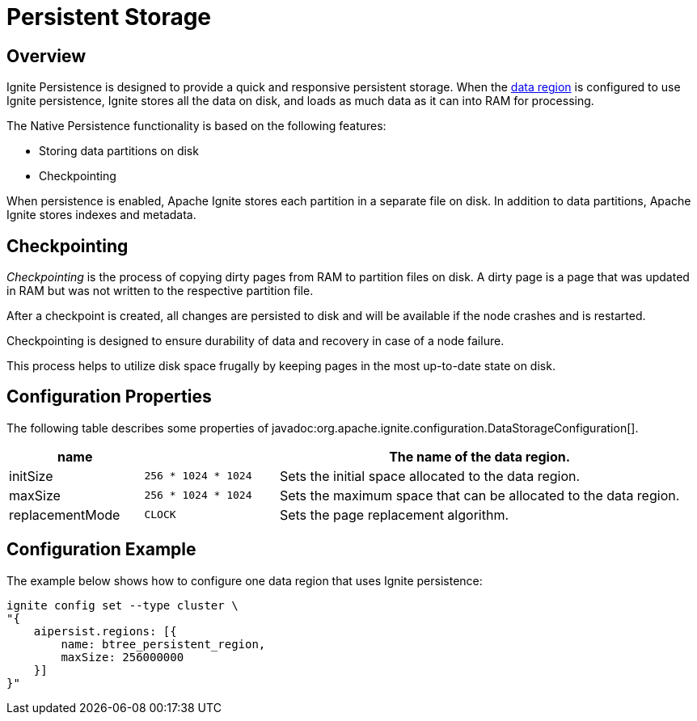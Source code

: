 // Licensed to the Apache Software Foundation (ASF) under one or more
// contributor license agreements.  See the NOTICE file distributed with
// this work for additional information regarding copyright ownership.
// The ASF licenses this file to You under the Apache License, Version 2.0
// (the "License"); you may not use this file except in compliance with
// the License.  You may obtain a copy of the License at
//
// http://www.apache.org/licenses/LICENSE-2.0
//
// Unless required by applicable law or agreed to in writing, software
// distributed under the License is distributed on an "AS IS" BASIS,
// WITHOUT WARRANTIES OR CONDITIONS OF ANY KIND, either express or implied.
// See the License for the specific language governing permissions and
// limitations under the License.

= Persistent Storage


== Overview

Ignite Persistence is designed to provide a quick and responsive persistent storage.
When the link:config/data-region[data region] is configured to use  Ignite persistence, Ignite stores all the data on disk, and loads as much data as it can into RAM for processing.

The Native Persistence functionality is based on the following features:

* Storing data partitions on disk
* Checkpointing

When persistence is enabled, Apache Ignite stores each partition in a separate file on disk. In addition to data partitions, Apache Ignite stores indexes and metadata.

//image::images/persistent_store_structure.png[]

== Checkpointing

_Checkpointing_ is the process of copying dirty pages from RAM to partition files on disk. A dirty page is a page that was updated in RAM but was not written to the respective partition file.

After a checkpoint is created, all changes are persisted to disk and will be available if the node crashes and is restarted.

Checkpointing is designed to ensure durability of data and recovery in case of a node failure.

// image:images/checkpointing-persistence.png[]

This process helps to utilize disk space frugally by keeping pages in the most up-to-date state on disk.


== Configuration Properties

The following table describes some properties of javadoc:org.apache.ignite.configuration.DataStorageConfiguration[].

[cols="1,1,3",opts="header", stripes=none]
|===
|name|| The name of the data region.
|initSize|`256 * 1024 * 1024`| Sets the initial space allocated to the data region.
|maxSize|`256 * 1024 * 1024`| Sets the maximum space that can be allocated to the data region.
|replacementMode|`CLOCK`| Sets the page replacement algorithm.
|===


== Configuration Example

The example below shows how to configure one data region that uses Ignite persistence:

----
ignite config set --type cluster \
"{
    aipersist.regions: [{
        name: btree_persistent_region,
        maxSize: 256000000
    }]
}"
----